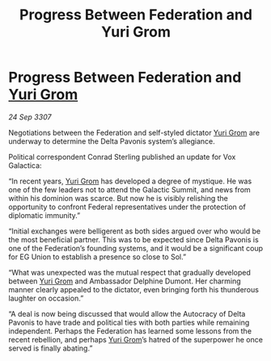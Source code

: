 :PROPERTIES:
:ID:       78e00036-1f88-4f84-b487-db14fadcd107
:END:
#+title: Progress Between Federation and Yuri Grom
#+filetags: :3307:Federation:galnet:

* Progress Between Federation and [[id:b4892958-b513-46dc-b74e-26887b53f678][Yuri Grom]]

/24 Sep 3307/

Negotiations between the Federation and self-styled dictator [[id:b4892958-b513-46dc-b74e-26887b53f678][Yuri Grom]] are underway to determine the Delta Pavonis system’s allegiance. 

Political correspondent Conrad Sterling published an update for Vox Galactica: 

“In recent years, [[id:b4892958-b513-46dc-b74e-26887b53f678][Yuri Grom]] has developed a degree of mystique. He was one of the few leaders not to attend the Galactic Summit, and news from within his dominion was scarce. But now he is visibly relishing the opportunity to confront Federal representatives under the protection of diplomatic immunity.” 

“Initial exchanges were belligerent as both sides argued over who would be the most beneficial partner. This was to be expected since Delta Pavonis is one of the Federation’s founding systems, and it would be a significant coup for EG Union to establish a presence so close to Sol.” 

“What was unexpected was the mutual respect that gradually developed between [[id:b4892958-b513-46dc-b74e-26887b53f678][Yuri Grom]] and Ambassador Delphine Dumont. Her charming manner clearly appealed to the dictator, even bringing forth his thunderous laughter on occasion.” 

“A deal is now being discussed that would allow the Autocracy of Delta Pavonis to have trade and political ties with both parties while remaining independent. Perhaps the Federation has learned some lessons from the recent rebellion, and perhaps [[id:b4892958-b513-46dc-b74e-26887b53f678][Yuri Grom]]’s hatred of the superpower he once served is finally abating.”

